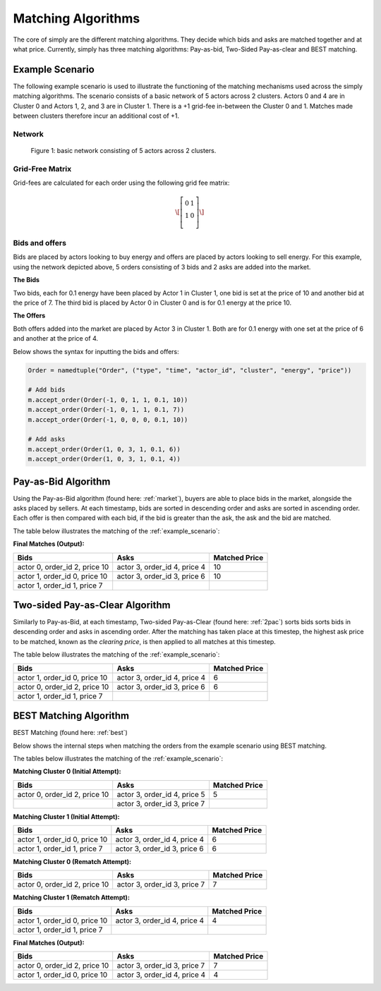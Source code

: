 ~~~~~~~~~~~~~~~~~~~
Matching Algorithms
~~~~~~~~~~~~~~~~~~~

The core of simply are the different matching algorithms. They decide which bids and asks are
matched together and at what price. Currently, simply has three matching algorithms: Pay-as-bid,
Two-Sided Pay-as-clear and BEST matching.

.. _example_scenario:

Example Scenario
================

The following example scenario is used to illustrate the functioning of the matching mechanisms
used across the simply matching algorithms. The scenario consists of a basic network of 5 actors
across 2 clusters. Actors 0 and 4 are in Cluster 0 and Actors 1, 2, and 3 are in Cluster 1. There
is a +1 grid-fee in-between the Cluster 0 and 1. Matches made between clusters therefore incur an
additional cost of +1.

Network
-------
.. figure:: network.png
   :scale: 35%
   :alt: Power Network

   Figure 1: basic network consisting of 5 actors across 2 clusters.

Grid-Free Matrix
----------------

Grid-fees are calculated for each order using the following grid fee matrix:

.. math::

    \[\left[ {\begin{array}{cc} 0 & 1 \\ 1 & 0 \\ \end{array} } \right]\]

Bids and offers
---------------

Bids are placed by actors looking to buy energy and offers are placed by actors looking to sell
energy. For this example, using the network depicted above, 5 orders consisting of 3 bids and 2 asks are
added into the market.

**The Bids**

Two bids, each for 0.1 energy have been placed by Actor 1 in Cluster 1, one bid is set at the price
of 10 and another bid at the price of 7. The third bid is placed by Actor 0 in Cluster 0 and is
for 0.1 energy at the price 10.

**The Offers**

Both offers added into the market are placed by Actor 3 in Cluster 1. Both are for 0.1 energy
with one set at the price of 6 and another at the price of 4.

Below shows the syntax for inputting the bids and offers:

.. code:: python

    Order = namedtuple("Order", ("type", "time", "actor_id", "cluster", "energy", "price"))

    # Add bids
    m.accept_order(Order(-1, 0, 1, 1, 0.1, 10))
    m.accept_order(Order(-1, 0, 1, 1, 0.1, 7))
    m.accept_order(Order(-1, 0, 0, 0, 0.1, 10))

    # Add asks
    m.accept_order(Order(1, 0, 3, 1, 0.1, 6))
    m.accept_order(Order(1, 0, 3, 1, 0.1, 4))

Pay-as-Bid Algorithm
====================

Using the Pay-as-Bid algorithm (found here: :ref:`market`), buyers are able to place bids in the
market, alongside
the
asks placed by sellers. At each timestamp, bids are sorted in descending order and asks
are sorted in ascending order. Each offer is then compared with each bid, if the bid is greater
than the ask, the ask and the bid are matched.

The table below illustrates the matching of the :ref:`example_scenario`:


**Final Matches (Output):**

+--------------------------------+-------------------------------+----------------+
| Bids                           | Asks                          | Matched Price  |
+================================+===============================+================+
| actor 0, order_id 2, price 10  | actor 3, order_id 4, price 4  | 10             |
+--------------------------------+-------------------------------+----------------+
| actor 1, order_id 0, price 10  | actor 3, order_id 3, price 6  | 10             |
+--------------------------------+-------------------------------+----------------+
| actor 1, order_id 1, price 7   |                               |                |
+--------------------------------+-------------------------------+----------------+

Two-sided Pay-as-Clear Algorithm
================================

Similarly to Pay-as-Bid, at each timestamp, Two-sided Pay-as-Clear (found here: :ref:`2pac`)
sorts bids sorts bids in descending order and asks in ascending order. After the matching has
taken place at this timestep, the highest ask price to be matched, known as the *clearing price*,
is then applied to all matches at this timestep.

The table below illustrates the matching of the :ref:`example_scenario`:

+--------------------------------+-------------------------------+----------------+
| Bids                           | Asks                          | Matched Price  |
+================================+===============================+================+
| actor 1, order_id 0, price 10  | actor 3, order_id 4, price 4  | 6              |
+--------------------------------+-------------------------------+----------------+
| actor 0, order_id 2, price 10  | actor 3, order_id 3, price 6  | 6              |
+--------------------------------+-------------------------------+----------------+
| actor 1, order_id 1, price 7   |                               |                |
+--------------------------------+-------------------------------+----------------+

BEST Matching Algorithm
=======================

BEST Matching (found here: :ref:`best`)

Below shows the internal steps when matching the orders from the example scenario using BEST
matching.

The tables below illustrates the matching of the :ref:`example_scenario`:

**Matching Cluster 0 (Initial Attempt):**

+--------------------------------+-------------------------------+----------------+
| Bids                           | Asks                          | Matched Price  |
+================================+===============================+================+
| actor 0, order_id 2, price 10  | actor 3, order_id 4, price 5  | 5              |
+--------------------------------+-------------------------------+----------------+
|                                | actor 3, order_id 3, price 7  |                |
+--------------------------------+-------------------------------+----------------+

**Matching Cluster 1 (Initial Attempt):**

+--------------------------------+-------------------------------+----------------+
| Bids                           | Asks                          | Matched Price  |
+================================+===============================+================+
| actor 1, order_id 0, price 10  | actor 3, order_id 4, price 4  | 6              |
+--------------------------------+-------------------------------+----------------+
| actor 1, order_id 1, price 7   | actor 3, order_id 3, price 6  | 6              |
+--------------------------------+-------------------------------+----------------+

**Matching Cluster 0 (Rematch Attempt):**

+--------------------------------+-------------------------------+----------------+
| Bids                           | Asks                          | Matched Price  |
+================================+===============================+================+
| actor 0, order_id 2, price 10  | actor 3, order_id 3, price 7  | 7              |
+--------------------------------+-------------------------------+----------------+


**Matching Cluster 1 (Rematch Attempt):**

+--------------------------------+-------------------------------+----------------+
| Bids                           | Asks                          | Matched Price  |
+================================+===============================+================+
| actor 1, order_id 0, price 10  | actor 3, order_id 4, price 4  | 4              |
+--------------------------------+-------------------------------+----------------+
| actor 1, order_id 1, price 7   |                               |                |
+--------------------------------+-------------------------------+----------------+

**Final Matches (Output):**

+--------------------------------+-------------------------------+----------------+
| Bids                           | Asks                          | Matched Price  |
+================================+===============================+================+
| actor 0, order_id 2, price 10  | actor 3, order_id 3, price 7  | 7              |
+--------------------------------+-------------------------------+----------------+
| actor 1, order_id 0, price 10  | actor 3, order_id 4, price 4  | 4              |
+--------------------------------+-------------------------------+----------------+
